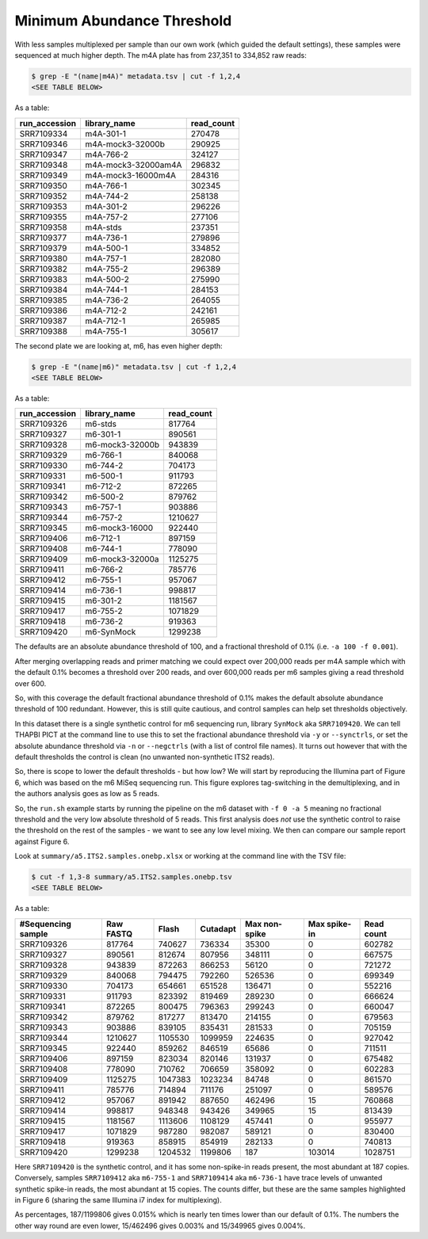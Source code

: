Minimum Abundance Threshold
===========================

With less samples multiplexed per sample than our own work (which guided the
default settings), these samples were sequenced at much higher depth.
The m4A plate has from 237,351 to 334,852 raw reads:

.. code:: console

    $ grep -E "(name|m4A)" metadata.tsv | cut -f 1,2,4
    <SEE TABLE BELOW>

As a table:

============= =================== ==========
run_accession library_name        read_count
============= =================== ==========
SRR7109334    m4A-301-1           270478
SRR7109346    m4A-mock3-32000b    290925
SRR7109347    m4A-766-2           324127
SRR7109348    m4A-mock3-32000am4A 296832
SRR7109349    m4A-mock3-16000m4A  284316
SRR7109350    m4A-766-1           302345
SRR7109352    m4A-744-2           258138
SRR7109353    m4A-301-2           296226
SRR7109355    m4A-757-2           277106
SRR7109358    m4A-stds            237351
SRR7109377    m4A-736-1           279896
SRR7109379    m4A-500-1           334852
SRR7109380    m4A-757-1           282080
SRR7109382    m4A-755-2           296389
SRR7109383    m4A-500-2           275990
SRR7109384    m4A-744-1           284153
SRR7109385    m4A-736-2           264055
SRR7109386    m4A-712-2           242161
SRR7109387    m4A-712-1           265985
SRR7109388    m4A-755-1           305617
============= =================== ==========

The second plate we are looking at, m6, has even higher depth:

.. code:: console

    $ grep -E "(name|m6)" metadata.tsv | cut -f 1,2,4
    <SEE TABLE BELOW>

As a table:

============= =============== ==========
run_accession library_name    read_count
============= =============== ==========
SRR7109326    m6-stds         817764
SRR7109327    m6-301-1        890561
SRR7109328    m6-mock3-32000b 943839
SRR7109329    m6-766-1        840068
SRR7109330    m6-744-2        704173
SRR7109331    m6-500-1        911793
SRR7109341    m6-712-2        872265
SRR7109342    m6-500-2        879762
SRR7109343    m6-757-1        903886
SRR7109344    m6-757-2        1210627
SRR7109345    m6-mock3-16000  922440
SRR7109406    m6-712-1        897159
SRR7109408    m6-744-1        778090
SRR7109409    m6-mock3-32000a 1125275
SRR7109411    m6-766-2        785776
SRR7109412    m6-755-1        957067
SRR7109414    m6-736-1        998817
SRR7109415    m6-301-2        1181567
SRR7109417    m6-755-2        1071829
SRR7109418    m6-736-2        919363
SRR7109420    m6-SynMock      1299238
============= =============== ==========

The defaults are an absolute abundance threshold of 100, and a fractional
threshold of 0.1% (i.e. ``-a 100 -f 0.001``).

After merging overlapping reads and primer matching we could expect over 200,000
reads per m4A sample which with the default 0.1% becomes a threshold over 200
reads, and over 600,000 reads per m6 samples giving a read threshold over 600.

So, with this coverage the default fractional abundance threshold of 0.1% makes
the default absolute abundance threshold of 100 redundant. However, this is
still quite cautious, and control samples can help set thresholds objectively.

In this dataset there is a single synthetic control for m6 sequencing run,
library ``SynMock`` aka ``SRR7109420``. We can tell THAPBI PICT at the command
line to use this to set the fractional abundance threshold via ``-y`` or
``--synctrls``, or set the absolute abundance threshold via ``-n`` or
``--negctrls`` (with a list of control file names). It turns out however that
with the default thresholds the control is clean (no unwanted non-synthetic ITS2
reads).

So, there is scope to lower the default thresholds - but how low? We will start
by reproducing the Illumina part of Figure 6, which was based on the m6 MiSeq
sequencing run. This figure explores tag-switching in the demultiplexing, and
in the authors analysis goes as low as 5 reads.

So, the ``run.sh`` example starts by running the pipeline on the m6 dataset with
``-f 0 -a 5`` meaning no fractional threshold and the very low absolute
threshold of 5 reads. This first analysis does *not* use the synthetic control
to raise the threshold on the rest of the samples - we want to see any low level
mixing. We then can compare our sample report against Figure 6.

Look at ``summary/a5.ITS2.samples.onebp.xlsx`` or working at the command line
with the TSV file:


.. code:: console

    $ cut -f 1,3-8 summary/a5.ITS2.samples.onebp.tsv
    <SEE TABLE BELOW>

As a table:

================== ========= ======= ======== ============= ============ ==========
#Sequencing sample Raw FASTQ Flash   Cutadapt Max non-spike Max spike-in Read count
================== ========= ======= ======== ============= ============ ==========
SRR7109326         817764    740627  736334   35300         0            602782
SRR7109327         890561    812674  807956   348111        0            667575
SRR7109328         943839    872263  866253   56120         0            721272
SRR7109329         840068    794475  792260   526536        0            699349
SRR7109330         704173    654661  651528   136471        0            552216
SRR7109331         911793    823392  819469   289230        0            666624
SRR7109341         872265    800475  796363   299243        0            660047
SRR7109342         879762    817277  813470   214155        0            679563
SRR7109343         903886    839105  835431   281533        0            705159
SRR7109344         1210627   1105530 1099959  224635        0            927042
SRR7109345         922440    859262  846519   65686         0            711511
SRR7109406         897159    823034  820146   131937        0            675482
SRR7109408         778090    710762  706659   358092        0            602283
SRR7109409         1125275   1047383 1023234  84748         0            861570
SRR7109411         785776    714894  711176   251097        0            589576
SRR7109412         957067    891942  887650   462496        15           760868
SRR7109414         998817    948348  943426   349965        15           813439
SRR7109415         1181567   1113606 1108129  457441        0            955977
SRR7109417         1071829   987280  982087   589121        0            830400
SRR7109418         919363    858915  854919   282133        0            740813
SRR7109420         1299238   1204532 1199806  187           103014       1028751
================== ========= ======= ======== ============= ============ ==========

Here ``SRR7109420`` is the synthetic control, and it has some non-spike-in
reads present, the most abundant at 187 copies. Conversely, samples
``SRR7109412`` aka ``m6-755-1`` and ``SRR7109414`` aka ``m6-736-1`` have trace
levels of unwanted synthetic spike-in reads, the most abundant at 15 copies.
The counts differ, but these are the same samples highlighted in Figure 6
(sharing the same Illumina i7 index for multiplexing).

As percentages, 187/1199806 gives 0.015% which is nearly ten times lower than
our default of 0.1%. The numbers the other way round are even lower,
15/462496 gives 0.003% and 15/349965 gives 0.004%.
